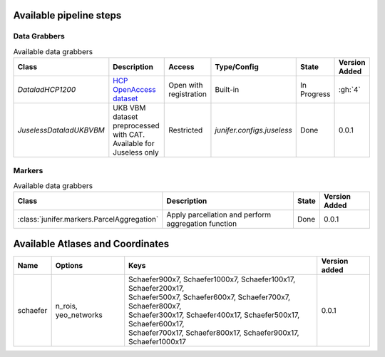 
Available pipeline steps
========================


Data Grabbers
^^^^^^^^^^^^^

.. 
    Provide a list of the DataGrabbers that are implemented or planned.
    Access: Valid options are
        - Open
        - Open with registration
        - Restricted
    
    Type/config: this should mention weather the class is built-in in the
    core of junifer or needs to be imported from a specific configuration in
    the `junifer.configs` module.

    State: this should indicate the state of the dataset. Valid options are
    - Planned
    - In Progress
    - Done

    Version added: If the status is "Done", the Junifer version in which the
    dataset was added. Else, a link to the Github issue or pull request
    implementing the dataset. Links to github can be added by using the
    following syntax: :gh:`<issue number>`

.. list-table:: Available data grabbers
   :widths: auto
   :header-rows: 1

   * - Class
     - Description
     - Access
     - Type/Config
     - State
     - Version Added
   * - `DataladHCP1200`
     - `HCP OpenAccess dataset <https://github.com/datalad-datasets/human-connectome-project-openaccess>`_
     - Open with registration
     - Built-in
     - In Progress
     - :gh:`4`
   * - `JuselessDataladUKBVBM`
     - UKB VBM dataset preprocessed with CAT. Available for Juseless only
     - Restricted
     - `junifer.configs.juseless`
     - Done
     - 0.0.1



Markers
^^^^^^^

.. 
    Provide a list of the Markers that are implemented or planned.
    
    State: this should indicate the state of the dataset. Valid options are
    - Planned
    - In Progress
    - Done

    Version added: If the status is "Done", the Junifer version in which the
    dataset was added. Else, a link to the Github issue or pull request
    implementing the dataset. Links to github can be added by using the
    following syntax: :gh:`<issue number>`

.. list-table:: Available data grabbers
   :widths: auto
   :header-rows: 1

   * - Class
     - Description
     - State
     - Version Added
   * - :class:`junifer.markers.ParcelAggregation`
     - Apply parcellation and perform aggregation function
     - Done
     - 0.0.1



Available Atlases and Coordinates
=================================

========  =============  =================================================================  =============
Name      Options        Keys                                                               Version added
========  =============  =================================================================  =============
schaefer  n_rois,        | Schaefer900x7, Schaefer1000x7, Schaefer100x17, Schaefer200x17,   0.0.1
          yeo_networks   | Schaefer500x7, Schaefer600x7, Schaefer700x7, Schaefer800x7,
                         | Schaefer300x17, Schaefer400x17, Schaefer500x17, Schaefer600x17,
                         | Schaefer700x17, Schaefer800x17, Schaefer900x17, Schaefer1000x17
========  =============  =================================================================  =============

